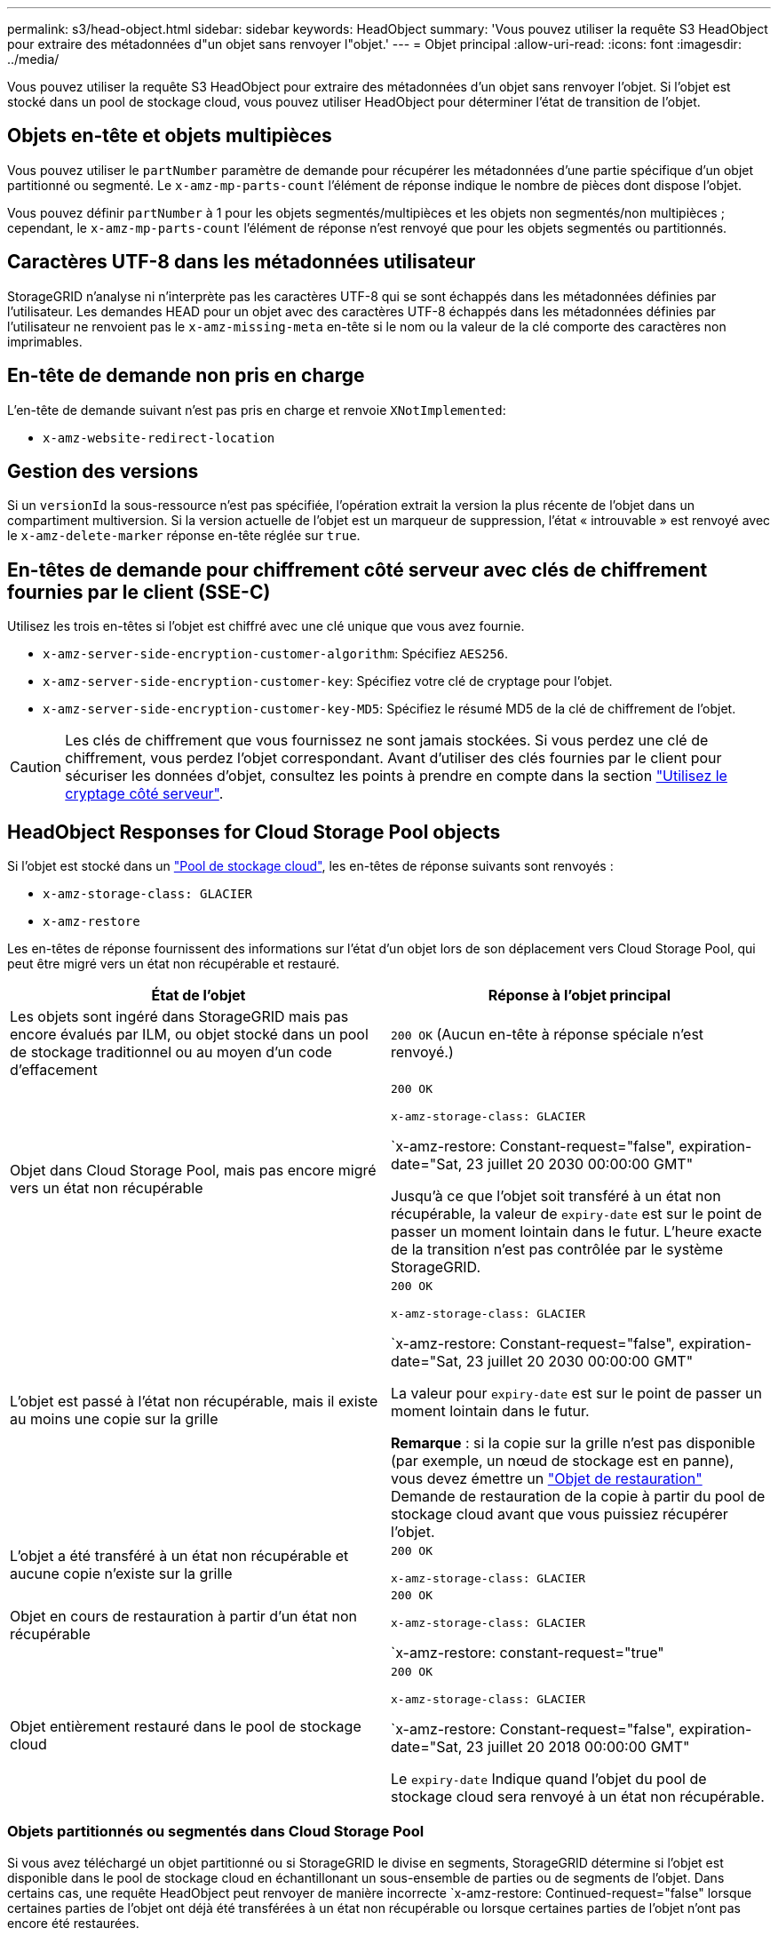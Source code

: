 ---
permalink: s3/head-object.html 
sidebar: sidebar 
keywords: HeadObject 
summary: 'Vous pouvez utiliser la requête S3 HeadObject pour extraire des métadonnées d"un objet sans renvoyer l"objet.' 
---
= Objet principal
:allow-uri-read: 
:icons: font
:imagesdir: ../media/


[role="lead"]
Vous pouvez utiliser la requête S3 HeadObject pour extraire des métadonnées d'un objet sans renvoyer l'objet. Si l'objet est stocké dans un pool de stockage cloud, vous pouvez utiliser HeadObject pour déterminer l'état de transition de l'objet.



== Objets en-tête et objets multipièces

Vous pouvez utiliser le `partNumber` paramètre de demande pour récupérer les métadonnées d'une partie spécifique d'un objet partitionné ou segmenté.  Le `x-amz-mp-parts-count` l'élément de réponse indique le nombre de pièces dont dispose l'objet.

Vous pouvez définir `partNumber` à 1 pour les objets segmentés/multipièces et les objets non segmentés/non multipièces ; cependant, le `x-amz-mp-parts-count` l'élément de réponse n'est renvoyé que pour les objets segmentés ou partitionnés.



== Caractères UTF-8 dans les métadonnées utilisateur

StorageGRID n'analyse ni n'interprète pas les caractères UTF-8 qui se sont échappés dans les métadonnées définies par l'utilisateur. Les demandes HEAD pour un objet avec des caractères UTF-8 échappés dans les métadonnées définies par l'utilisateur ne renvoient pas le `x-amz-missing-meta` en-tête si le nom ou la valeur de la clé comporte des caractères non imprimables.



== En-tête de demande non pris en charge

L'en-tête de demande suivant n'est pas pris en charge et renvoie `XNotImplemented`:

* `x-amz-website-redirect-location`




== Gestion des versions

Si un `versionId` la sous-ressource n'est pas spécifiée, l'opération extrait la version la plus récente de l'objet dans un compartiment multiversion. Si la version actuelle de l'objet est un marqueur de suppression, l'état « introuvable » est renvoyé avec le `x-amz-delete-marker` réponse en-tête réglée sur `true`.



== En-têtes de demande pour chiffrement côté serveur avec clés de chiffrement fournies par le client (SSE-C)

Utilisez les trois en-têtes si l'objet est chiffré avec une clé unique que vous avez fournie.

* `x-amz-server-side-encryption-customer-algorithm`: Spécifiez `AES256`.
* `x-amz-server-side-encryption-customer-key`: Spécifiez votre clé de cryptage pour l'objet.
* `x-amz-server-side-encryption-customer-key-MD5`: Spécifiez le résumé MD5 de la clé de chiffrement de l'objet.



CAUTION: Les clés de chiffrement que vous fournissez ne sont jamais stockées. Si vous perdez une clé de chiffrement, vous perdez l'objet correspondant. Avant d'utiliser des clés fournies par le client pour sécuriser les données d'objet, consultez les points à prendre en compte dans la section link:using-server-side-encryption.html["Utilisez le cryptage côté serveur"].



== HeadObject Responses for Cloud Storage Pool objects

Si l'objet est stocké dans un link:../ilm/what-cloud-storage-pool-is.html["Pool de stockage cloud"], les en-têtes de réponse suivants sont renvoyés :

* `x-amz-storage-class: GLACIER`
* `x-amz-restore`


Les en-têtes de réponse fournissent des informations sur l'état d'un objet lors de son déplacement vers Cloud Storage Pool, qui peut être migré vers un état non récupérable et restauré.

[cols="1a,1a"]
|===
| État de l'objet | Réponse à l'objet principal 


 a| 
Les objets sont ingéré dans StorageGRID mais pas encore évalués par ILM, ou objet stocké dans un pool de stockage traditionnel ou au moyen d'un code d'effacement
 a| 
`200 OK` (Aucun en-tête à réponse spéciale n'est renvoyé.)



 a| 
Objet dans Cloud Storage Pool, mais pas encore migré vers un état non récupérable
 a| 
`200 OK`

`x-amz-storage-class: GLACIER`

`x-amz-restore: Constant-request="false", expiration-date="Sat, 23 juillet 20 2030 00:00:00 GMT"

Jusqu'à ce que l'objet soit transféré à un état non récupérable, la valeur de `expiry-date` est sur le point de passer un moment lointain dans le futur. L'heure exacte de la transition n'est pas contrôlée par le système StorageGRID.



 a| 
L'objet est passé à l'état non récupérable, mais il existe au moins une copie sur la grille
 a| 
`200 OK`

`x-amz-storage-class: GLACIER`

`x-amz-restore: Constant-request="false", expiration-date="Sat, 23 juillet 20 2030 00:00:00 GMT"

La valeur pour `expiry-date` est sur le point de passer un moment lointain dans le futur.

*Remarque* : si la copie sur la grille n'est pas disponible (par exemple, un nœud de stockage est en panne), vous devez émettre un link:post-object-restore.html["Objet de restauration"] Demande de restauration de la copie à partir du pool de stockage cloud avant que vous puissiez récupérer l'objet.



 a| 
L'objet a été transféré à un état non récupérable et aucune copie n'existe sur la grille
 a| 
`200 OK`

`x-amz-storage-class: GLACIER`



 a| 
Objet en cours de restauration à partir d'un état non récupérable
 a| 
`200 OK`

`x-amz-storage-class: GLACIER`

`x-amz-restore: constant-request="true"



 a| 
Objet entièrement restauré dans le pool de stockage cloud
 a| 
`200 OK`

`x-amz-storage-class: GLACIER`

`x-amz-restore: Constant-request="false", expiration-date="Sat, 23 juillet 20 2018 00:00:00 GMT"

Le `expiry-date` Indique quand l'objet du pool de stockage cloud sera renvoyé à un état non récupérable.

|===


=== Objets partitionnés ou segmentés dans Cloud Storage Pool

Si vous avez téléchargé un objet partitionné ou si StorageGRID le divise en segments, StorageGRID détermine si l'objet est disponible dans le pool de stockage cloud en échantillonant un sous-ensemble de parties ou de segments de l'objet. Dans certains cas, une requête HeadObject peut renvoyer de manière incorrecte `x-amz-restore: Continued-request="false" lorsque certaines parties de l'objet ont déjà été transférées à un état non récupérable ou lorsque certaines parties de l'objet n'ont pas encore été restaurées.



== HeadObject et réplication inter-grid

Si vous utilisez link:../admin/grid-federation-overview.html["fédération des grilles"] et link:../tenant/grid-federation-manage-cross-grid-replication.html["réplication entre plusieurs grilles"] Est activé pour un compartiment, le client S3 peut vérifier l'état de réplication d'un objet en émettant une requête HeadObject. La réponse inclut la réponse spécifique à StorageGRID `x-ntap-sg-cgr-replication-status` en-tête de réponse, qui aura l'une des valeurs suivantes :

[cols="1a,2a"]
|===
| Grille | État de la réplication 


 a| 
Source
 a| 
* *SUCCÈS* : la réplication a réussi.
* *EN ATTENTE* : l'objet n'a pas encore été répliqué.
* *ÉCHEC* : la réplication a échoué avec une défaillance permanente. L'utilisateur doit résoudre l'erreur.




 a| 
Destination
 a| 
*RÉPLIQUE* : l'objet a été répliqué à partir de la grille source.

|===

NOTE: StorageGRID ne prend pas en charge le `x-amz-replication-status` en-tête.
